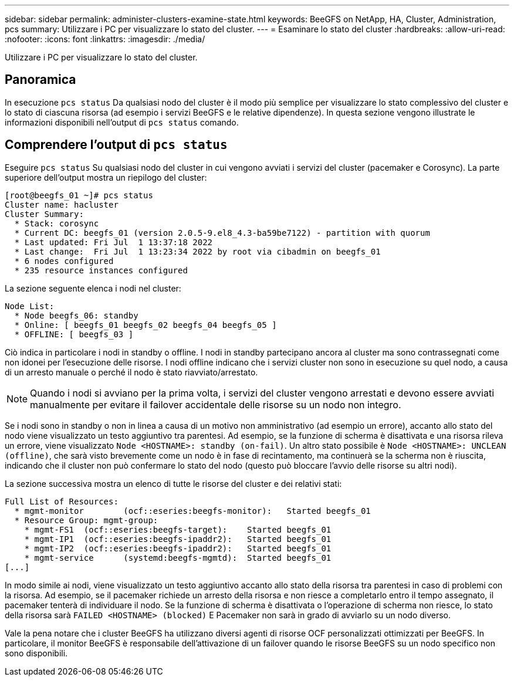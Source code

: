 ---
sidebar: sidebar 
permalink: administer-clusters-examine-state.html 
keywords: BeeGFS on NetApp, HA, Cluster, Administration, pcs 
summary: Utilizzare i PC per visualizzare lo stato del cluster. 
---
= Esaminare lo stato del cluster
:hardbreaks:
:allow-uri-read: 
:nofooter: 
:icons: font
:linkattrs: 
:imagesdir: ./media/


[role="lead"]
Utilizzare i PC per visualizzare lo stato del cluster.



== Panoramica

In esecuzione `pcs status` Da qualsiasi nodo del cluster è il modo più semplice per visualizzare lo stato complessivo del cluster e lo stato di ciascuna risorsa (ad esempio i servizi BeeGFS e le relative dipendenze). In questa sezione vengono illustrate le informazioni disponibili nell'output di `pcs status` comando.



== Comprendere l'output di `pcs status`

Eseguire `pcs status` Su qualsiasi nodo del cluster in cui vengono avviati i servizi del cluster (pacemaker e Corosync). La parte superiore dell'output mostra un riepilogo del cluster:

[source, console]
----
[root@beegfs_01 ~]# pcs status
Cluster name: hacluster
Cluster Summary:
  * Stack: corosync
  * Current DC: beegfs_01 (version 2.0.5-9.el8_4.3-ba59be7122) - partition with quorum
  * Last updated: Fri Jul  1 13:37:18 2022
  * Last change:  Fri Jul  1 13:23:34 2022 by root via cibadmin on beegfs_01
  * 6 nodes configured
  * 235 resource instances configured
----
La sezione seguente elenca i nodi nel cluster:

[source, console]
----
Node List:
  * Node beegfs_06: standby
  * Online: [ beegfs_01 beegfs_02 beegfs_04 beegfs_05 ]
  * OFFLINE: [ beegfs_03 ]
----
Ciò indica in particolare i nodi in standby o offline. I nodi in standby partecipano ancora al cluster ma sono contrassegnati come non idonei per l'esecuzione delle risorse. I nodi offline indicano che i servizi cluster non sono in esecuzione su quel nodo, a causa di un arresto manuale o perché il nodo è stato riavviato/arrestato.


NOTE: Quando i nodi si avviano per la prima volta, i servizi del cluster vengono arrestati e devono essere avviati manualmente per evitare il failover accidentale delle risorse su un nodo non integro.

Se i nodi sono in standby o non in linea a causa di un motivo non amministrativo (ad esempio un errore), accanto allo stato del nodo viene visualizzato un testo aggiuntivo tra parentesi. Ad esempio, se la funzione di scherma è disattivata e una risorsa rileva un errore, viene visualizzato `Node <HOSTNAME>: standby (on-fail)`. Un altro stato possibile è `Node <HOSTNAME>: UNCLEAN (offline)`, che sarà visto brevemente come un nodo è in fase di recintamento, ma continuerà se la scherma non è riuscita, indicando che il cluster non può confermare lo stato del nodo (questo può bloccare l'avvio delle risorse su altri nodi).

La sezione successiva mostra un elenco di tutte le risorse del cluster e dei relativi stati:

[source, console]
----
Full List of Resources:
  * mgmt-monitor	(ocf::eseries:beegfs-monitor):	 Started beegfs_01
  * Resource Group: mgmt-group:
    * mgmt-FS1	(ocf::eseries:beegfs-target):	 Started beegfs_01
    * mgmt-IP1	(ocf::eseries:beegfs-ipaddr2):	 Started beegfs_01
    * mgmt-IP2	(ocf::eseries:beegfs-ipaddr2):	 Started beegfs_01
    * mgmt-service	(systemd:beegfs-mgmtd):	 Started beegfs_01
[...]
----
In modo simile ai nodi, viene visualizzato un testo aggiuntivo accanto allo stato della risorsa tra parentesi in caso di problemi con la risorsa. Ad esempio, se il pacemaker richiede un arresto della risorsa e non riesce a completarlo entro il tempo assegnato, il pacemaker tenterà di individuare il nodo. Se la funzione di scherma è disattivata o l'operazione di scherma non riesce, lo stato della risorsa sarà `FAILED <HOSTNAME> (blocked)` E Pacemaker non sarà in grado di avviarlo su un nodo diverso.

Vale la pena notare che i cluster BeeGFS ha utilizzano diversi agenti di risorse OCF personalizzati ottimizzati per BeeGFS. In particolare, il monitor BeeGFS è responsabile dell'attivazione di un failover quando le risorse BeeGFS su un nodo specifico non sono disponibili.
